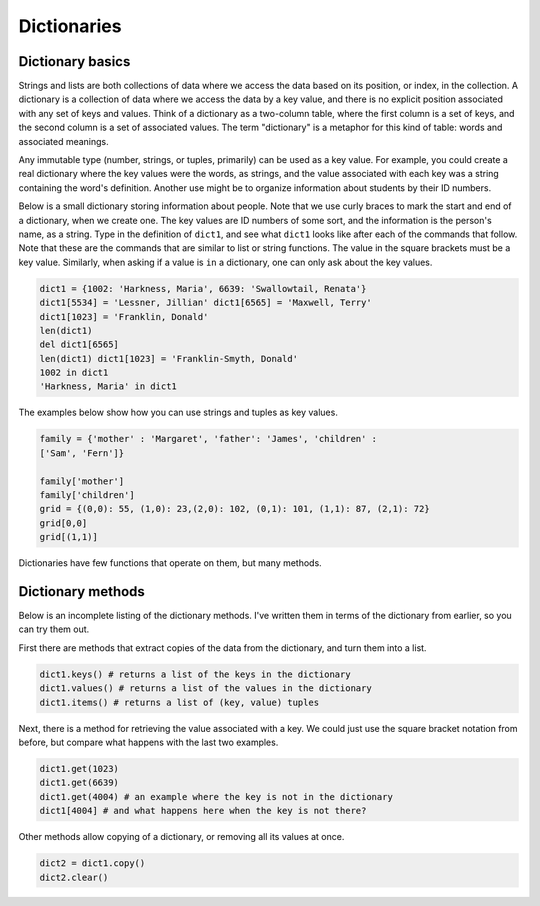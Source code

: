 Dictionaries
============

Dictionary basics
-----------------

Strings and lists are both collections of data where we access the
data based on its position, or index, in the collection. A
dictionary is a collection of data where we access the data by a
key value, and there is no explicit position associated with any
set of keys and values. Think of a dictionary as a two-column
table, where the first column is a set of keys, and the second
column is a set of associated values. The term "dictionary" is a
metaphor for this kind of table: words and associated meanings.

Any immutable type (number, strings, or tuples, primarily) can be
used as a key value. For example, you could create a real
dictionary where the key values were the words, as strings, and the
value associated with each key was a string containing the word's
definition. Another use might be to organize information about
students by their ID numbers.

Below is a small dictionary storing information about people. Note
that we use curly braces to mark the start and end of a dictionary,
when we create one. The key values are ID numbers of some sort, and
the information is the person's name, as a string. Type in the
definition of ``dict1``, and see what ``dict1`` looks like after each
of the commands that follow. Note that these are the commands that
are similar to list or string functions. The value in the square
brackets must be a key value. Similarly, when asking if a value is
``in`` a dictionary, one can only ask about the key values.

.. sourcecode:: python

     dict1 = {1002: 'Harkness, Maria', 6639: 'Swallowtail, Renata'}
     dict1[5534] = 'Lessner, Jillian' dict1[6565] = 'Maxwell, Terry'
     dict1[1023] = 'Franklin, Donald'
     len(dict1)
     del dict1[6565]
     len(dict1) dict1[1023] = 'Franklin-Smyth, Donald'
     1002 in dict1
     'Harkness, Maria' in dict1



The examples below show how you can use strings and tuples as key
values.

.. sourcecode:: python

    family = {'mother' : 'Margaret', 'father': 'James', 'children' :
    ['Sam', 'Fern']}

    family['mother']
    family['children']
    grid = {(0,0): 55, (1,0): 23,(2,0): 102, (0,1): 101, (1,1): 87, (2,1): 72}
    grid[0,0]
    grid[(1,1)]


.. actex:: act_datatypes_7


Dictionaries have few functions that operate on them, but many
methods.

Dictionary methods
-------------------

Below is an incomplete listing of the dictionary methods. I've
written them in terms of the dictionary from earlier, so you can
try them out.

First there are methods that extract copies of the data from the
dictionary, and turn them into a list.

.. sourcecode:: python

    dict1.keys() # returns a list of the keys in the dictionary
    dict1.values() # returns a list of the values in the dictionary
    dict1.items() # returns a list of (key, value) tuples



Next, there is a method for retrieving the value associated with a
key. We could just use the square bracket notation from before, but
compare what happens with the last two examples.

.. sourcecode:: python

    dict1.get(1023)
    dict1.get(6639)
    dict1.get(4004) # an example where the key is not in the dictionary
    dict1[4004] # and what happens here when the key is not there?



Other methods allow copying of a dictionary, or removing all its
values at once.

.. sourcecode:: python

    dict2 = dict1.copy()
    dict2.clear()


.. actex:: act_datatypes_11


